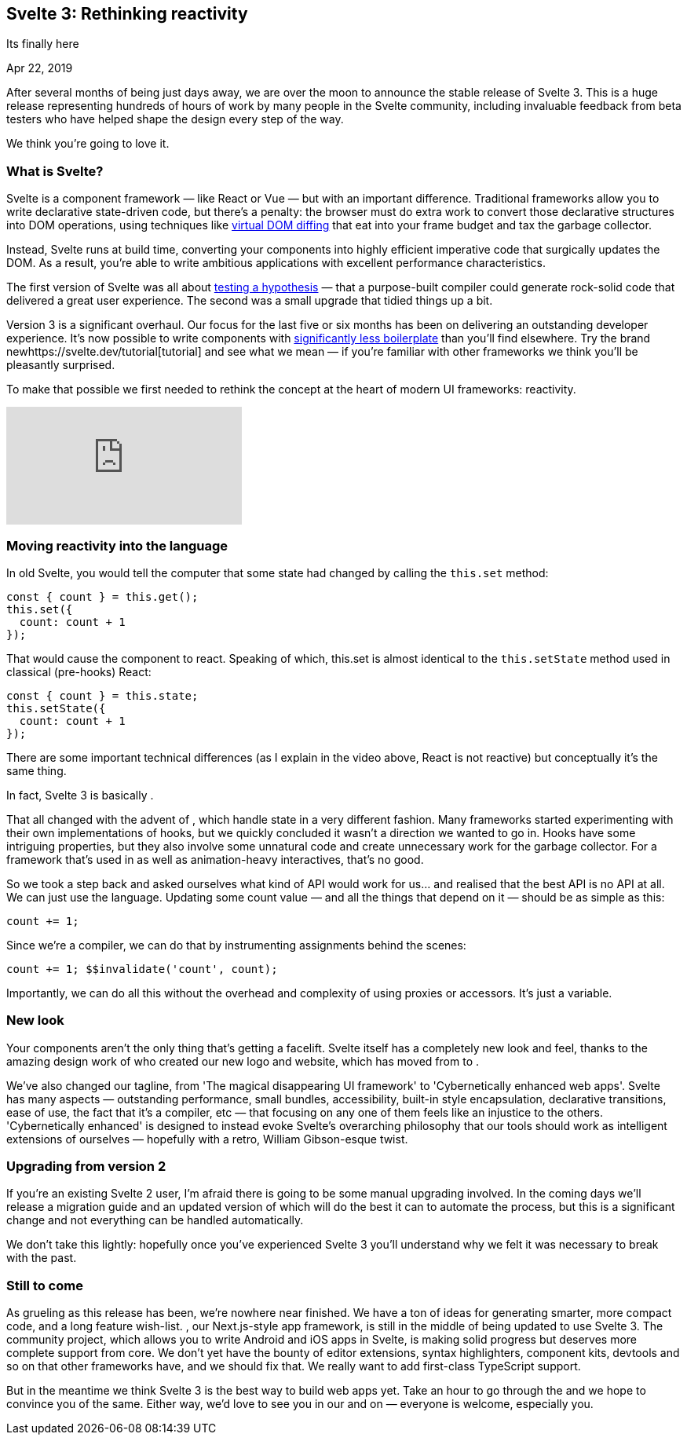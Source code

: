 == Svelte 3: Rethinking reactivity

[.subtitle]
Its finally here

[.date]
Apr 22, 2019

After several months of being just days away, we are over the moon to announce the stable release of Svelte 3. This is a huge release representing hundreds of hours of work by many people in the Svelte community, including invaluable feedback from beta testers who have helped shape the design every step of the way.

We think you're going to love it.

=== What is Svelte?

Svelte is a component framework — like React or Vue — but with an important difference. Traditional frameworks allow you to write declarative state-driven code, but there's a penalty: the browser must do extra work to convert those declarative structures into DOM operations, using techniques like https://svelte.dev/blog/virtual-dom-is-pure-overhead[virtual DOM diffing] that eat into your frame budget and tax the garbage collector.

Instead, Svelte runs at build time, converting your components into highly efficient imperative code that surgically updates the DOM. As a result, you're able to write ambitious applications with excellent performance characteristics.

The first version of Svelte was all about https://svelte.dev/blog/frameworks-without-the-framework[testing a hypothesis] — that a purpose-built compiler could generate rock-solid code that delivered a great user experience. The second was a small upgrade that tidied things up a bit.

Version 3 is a significant overhaul. Our focus for the last five or six months has been on delivering an outstanding developer experience. It's now possible to write components with https://svelte.dev/blog/write-less-code[significantly less boilerplate] than you'll find elsewhere. Try the brand newhttps://svelte.dev/tutorial[tutorial] and see what we mean — if you're familiar with other frameworks we think you'll be pleasantly surprised.

To make that possible we first needed to rethink the concept at the heart of modern UI frameworks: reactivity.

[.big]
video::AdNJ3fydeao[youtube]

=== Moving reactivity into the language

In old Svelte, you would tell the computer that some state had changed by calling the `this.set` method:

[source, javascript]
----
const { count } = this.get();
this.set({
  count: count + 1
});
----


That would cause the component to react. Speaking of which, this.set is almost identical to the `this.setState` method used in classical (pre-hooks) React:


[source, javascript]
----
const { count } = this.state;
this.setState({
  count: count + 1
});
----

There are some important technical differences (as I explain in the video above, React is not reactive) but conceptually it's the same thing.

In fact, Svelte 3 is basically .

That all changed with the advent of , which handle state in a very different fashion. Many frameworks started experimenting with their own implementations of hooks, but we quickly concluded it wasn't a direction we wanted to go in. Hooks have some intriguing properties, but they also involve some unnatural code and create unnecessary work for the garbage collector. For a framework that's used in  as well as animation-heavy interactives, that's no good.

So we took a step back and asked ourselves what kind of API would work for us... and realised that the best API is no API at all. We can just use the language. Updating some count value — and all the things that depend on it — should be as simple as this:

[source, javascript]
----
count += 1;
----

Since we're a compiler, we can do that by instrumenting assignments behind the scenes:

[source, javascript]
----
count += 1; $$invalidate('count', count);
----

Importantly, we can do all this without the overhead and complexity of using proxies or accessors. It's just a variable.

=== New look
Your components aren't the only thing that's getting a facelift. Svelte itself has a completely new look and feel, thanks to the amazing design work of  who created our new logo and website, which has moved from  to .

We've also changed our tagline, from 'The magical disappearing UI framework' to 'Cybernetically enhanced web apps'. Svelte has many aspects — outstanding performance, small bundles, accessibility, built-in style encapsulation, declarative transitions, ease of use, the fact that it's a compiler, etc — that focusing on any one of them feels like an injustice to the others. 'Cybernetically enhanced' is designed to instead evoke Svelte's overarching philosophy that our tools should work as intelligent extensions of ourselves — hopefully with a retro, William Gibson-esque twist.

=== Upgrading from version 2
If you're an existing Svelte 2 user, I'm afraid there is going to be some manual upgrading involved. In the coming days we'll release a migration guide and an updated version of  which will do the best it can to automate the process, but this is a significant change and not everything can be handled automatically.

We don't take this lightly: hopefully once you've experienced Svelte 3 you'll understand why we felt it was necessary to break with the past.

=== Still to come

As grueling as this release has been, we're nowhere near finished. We have a ton of ideas for generating smarter, more compact code, and a long feature wish-list. , our Next.js-style app framework, is still in the middle of being updated to use Svelte 3. The  community project, which allows you to write Android and iOS apps in Svelte, is making solid progress but deserves more complete support from core. We don't yet have the bounty of editor extensions, syntax highlighters, component kits, devtools and so on that other frameworks have, and we should fix that. We really want to add first-class TypeScript support.

But in the meantime we think Svelte 3 is the best way to build web apps yet. Take an hour to go through the  and we hope to convince you of the same. Either way, we'd love to see you in our  and on  — everyone is welcome, especially you.

